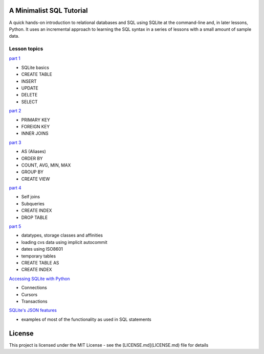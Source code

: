 A Minimalist SQL Tutorial
=========================

A quick hands-on introduction to relational databases and SQL using SQLite
at the command-line and, in later lessons, Python.
It uses an incremental approach to learning the SQL syntax in a series of
lessons with a small amount of sample data.

Lesson topics
-------------

`part 1 <sql_tutorial_1.rst>`_

* SQLite basics
* CREATE TABLE
* INSERT
* UPDATE
* DELETE
* SELECT

`part 2 <sql_tutorial_2.rst>`_

* PRIMARY KEY
* FOREIGN KEY
* INNER JOINS

`part 3  <sql_tutorial_3.rst>`_

* AS (Aliases)
* ORDER BY
* COUNT, AVG, MIN, MAX
* GROUP BY
* CREATE VIEW

`part 4  <sql_tutorial_4.rst>`_

* Self joins
* Subqueries
* CREATE INDEX
* DROP TABLE

`part 5  <sql_tutorial_5.rst>`_

* datatypes, storage classes and affinities
* loading cvs data using implicit autocommit
* dates using ISO8601
* temporary tables
* CREATE TABLE AS
* CREATE INDEX

`Accessing SQLite with Python <sql_tutorial_python.rst>`_

* Connections
* Cursors
* Transactions

`SQLite's JSON features <sql_tutorial_json.rst>`_

* examples of most of the functionality as used in SQL statements

License
=======

This project is licensed under the MIT License -
see the [LICENSE.md](LICENSE.md) file for details
